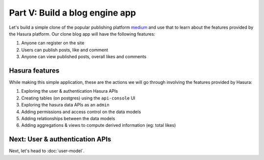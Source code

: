 .. .. meta::
   :description: Part 5 of a set of learning exercises meant for exploring Hasura in detail. This part covers using the data API along with SQL views & relationships.
   :keywords: hasura, getting started, step 5, SQL views and relationships

===============================
Part V: Build a blog engine app
===============================

Let's build a simple clone of the popular publishing platform `medium <https://medium.com/>`_ and use that to learn about the features provided by the Hasura platform. Our clone blog app will have the following features:

#. Anyone can register on the site
#. Users can publish posts, like and comment
#. Anyone can view published posts, overall likes and comments


Hasura features
---------------

While making this simple application, these are the actions we will go through involving the features provided by Hasura:

#. Exploring the user & authentication Hasura APIs
#. Creating tables (on postgres) using the ``api-console`` UI
#. Exploring the hasura data APIs as an ``admin``
#. Adding permissions and access control on the data models
#. Adding relationships between the data models
#. Adding aggregations & views to compute derived information (eg: total likes)

Next: User & authentication APIs
--------------------------------

Next, let's head to :doc:`user-model`.
